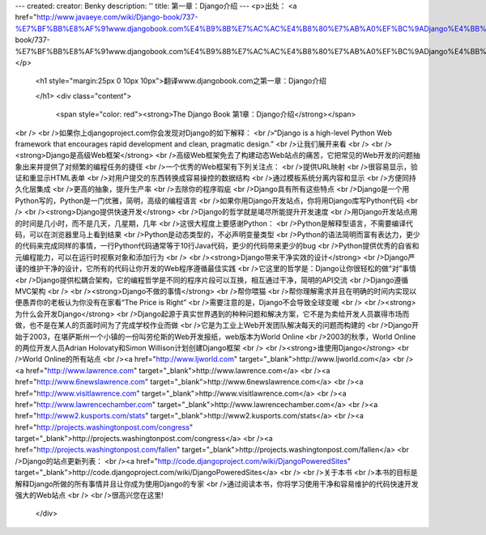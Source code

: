 ---
created: 
creator: Benky
description: ''
title: 第一章：Django介绍
---
<p>出处： <a href="http://www.javaeye.com/wiki/Django-book/737-%E7%BF%BB%E8%AF%91www.djangobook.com%E4%B9%8B%E7%AC%AC%E4%B8%80%E7%AB%A0%EF%BC%9ADjango%E4%BB%8B%E7%BB%8D">http://www.javaeye.com/wiki/Django-book/737-%E7%BF%BB%E8%AF%91www.djangobook.com%E4%B9%8B%E7%AC%AC%E4%B8%80%E7%AB%A0%EF%BC%9ADjango%E4%BB%8B%E7%BB%8D</a></p>
  
  <h1 style="margin:25px 0 10px 10px">翻译www.djangobook.com之第一章：Django介绍  
    
  </h1>
  <div class="content">
    <span style="color: red"><strong>The Django Book 第1章：Django介绍</strong></span><br /><br />如果你上djangoproject.com你会发现对Django的如下解释：<br />“Django is a high-level Python Web framework that encourages rapid development and clean, pragmatic design.”<br />让我们展开来看<br /><br /><strong>Django是高级Web框架</strong><br />高级Web框架免去了构建动态Web站点的痛苦，它把常见的Web开发的问题抽象出来并提供了对频繁的编程任务的捷径<br />一个优秀的Web框架有下列关注点：<br />提供URL映射<br />很容易显示，验证和重显示HTML表单<br />对用户提交的东西转换成容易操控的数据结构<br />通过模板系统分离内容和显示<br />方便同持久化层集成<br />更高的抽象，提升生产率<br />去除你的程序瑕疵<br />Django具有所有这些特点<br />Django是一个用Python写的，Python是一门优雅，简明，高级的编程语言<br />如果你用Django开发站点，你将用Django库写Python代码<br /><br /><strong>Django提供快速开发</strong><br />Django的哲学就是竭尽所能提升开发速度<br />用Django开发站点用的时间是几小时，而不是几天，几星期，几年<br />这很大程度上要感谢Python：<br />Python是解释型语言，不需要编译代码，可以在浏览器里马上看到结果<br />Python是动态类型的，不必声明变量类型<br />Python的语法简明而富有表达力，更少的代码来完成同样的事情，一行Python代码通常等于10行Java代码，更少的代码带来更少的bug<br />Python提供优秀的自省和元编程能力，可以在运行时视察对象和添加行为<br /><br /><strong>Django带来干净实效的设计</strong><br />Django严谨的维护干净的设计，它所有的代码让你开发的Web程序遵循最佳实践<br />它这里的哲学是：Django让你很轻松的做“对”事情<br />Django提供松耦合架构，它的编程哲学是不同的程序片段可以互换，相互通过干净，简明的API交流<br />Django遵循MVC架构<br /><br /><strong>Django不做的事情</strong><br />帮你喂猫<br />帮你理解需求并且在明确的时间内实现以便愚弄你的老板认为你没有在家看“The Price is Right”<br />需要注意的是，Django不会导致全球变暖<br /><br /><strong>为什么会开发Django</strong><br />Django起源于真实世界遇到的种种问题和解决方案，它不是为卖给开发人员赢得市场而做，也不是在某人的页面时间为了完成学校作业而做<br />它是为工业上Web开发团队解决每天的问题而构建的<br />Django开始于2003，在堪萨斯州一个小镇的一份叫劳伦斯的Web开发报纸，web版本为World Online<br />2003的秋季，World Online的两位开发人员Adrian Holovaty和Simon Willison计划创建Django框架<br /><br /><strong>谁使用Django</strong><br />World Online的所有站点<br /><a href="http://www.ljworld.com" target="_blank">http://www.ljworld.com</a><br /><a href="http://www.lawrence.com" target="_blank">http://www.lawrence.com</a><br /><a href="http://www.6newslawrence.com" target="_blank">http://www.6newslawrence.com</a><br /><a href="http://www.visitlawrence.com" target="_blank">http://www.visitlawrence.com</a><br /><a href="http://www.lawrencechamber.com" target="_blank">http://www.lawrencechamber.com</a><br /><a href="http://www2.kusports.com/stats" target="_blank">http://www2.kusports.com/stats</a><br /><a href="http://projects.washingtonpost.com/congress" target="_blank">http://projects.washingtonpost.com/congress</a><br /><a href="http://projects.washingtonpost.com/fallen" target="_blank">http://projects.washingtonpost.com/fallen</a><br />Django的站点更新列表：<br /><a href="http://code.djangoproject.com/wiki/DjangoPoweredSites" target="_blank">http://code.djangoproject.com/wiki/DjangoPoweredSites</a><br /><br />关于本书<br />本书的目标是解释Django所做的所有事情并且让你成为使用Django的专家<br />通过阅读本书，你将学习使用干净和容易维护的代码快速开发强大的Web站点<br /><br />很高兴您在这里!
  </div>

  

  

